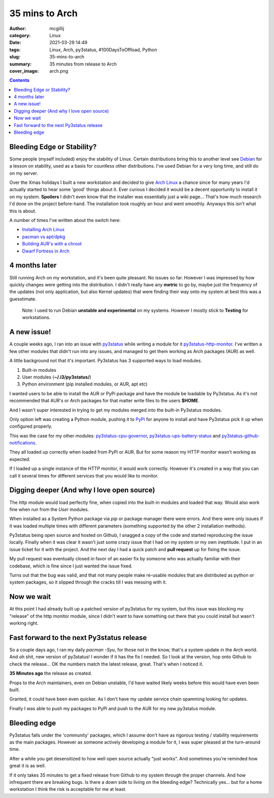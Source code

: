35 mins to Arch
###############

:author: mcgillij
:category: Linux
:date: 2021-03-29 14:49
:tags: Linux, Arch, py3status, #100DaysToOffload, Python
:slug: 35-mins-to-arch
:summary: 35 minutes from release to Arch
:cover_image: arch.png

.. contents::

Bleeding Edge or Stability?
^^^^^^^^^^^^^^^^^^^^^^^^^^^

Some people (myself included) enjoy the stability of Linux. Certain distributions bring this to another level see `Debian <https://debian.org>`_ for a lesson on stability, used as a basis for countless other distributions. I've used Debian for a very long time, and still do on my server.

Over the Xmas holidays I built a new workstation and decided to give `Arch Linux <https://archlinux.org>`_ a chance since for many years I'd actually started to hear some 'good' things about it. Ever curious I decided it would be a decent opportunity to install it on my system. **Spoilers** I didn't even know that the installer was essentially just a wiki page... That's how much research I'd done on the project before-hand. The installation took roughly an hour and went smoothly. Anyways this isn't what this is about.

A number of times I've written about the switch here:

- `Installing Arch Linux </arch-after-debian-part1.html>`_
- `pacman vs apt/dpkg </pacman.html>`_
- `Building AUR's with a chroot </aur-with-chroot.html>`_
- `Dwarf Fortress in Arch </dwarf-fortress-in-arch.html>`_

4 months later
^^^^^^^^^^^^^^

Still running Arch on my workstation, and it's been quite pleasant. No issues so far. However I was impressed by how quickly changes were getting into the distribution. I didn't really have any **metric** to go by, maybe just the frequency of the updates (not only application, but also Kernel updates) that were finding their way onto my system at best this was a guesstimate.

   Note: I used to run Debian **unstable and experimental** on my systems. However I mostly stick to **Testing** for workstations.

A new issue!
^^^^^^^^^^^^

A couple weeks ago, I ran into an issue with `py3status <https://github.com/ultrabug/py3status>`_ while writing a module for it `py3status-http-monitor <https://github.com/ultrabug/py3status>`_. I've written a few other modules that didn't run into any issues, and managed to get them working as Arch packages (AUR) as well.

A little background not that it's important. Py3status has 3 supported ways to load modules.

1. Built-in modules
2. User modules (**~/.i3/py3status/**)
3. Python environment (pip installed modules, or AUR, apt etc)

I wanted users to be able to install the AUR or PyPi package and have the module be loadable by Py3status. As it's not recommended that AUR's or Arch packages for that matter write files to the users **$HOME**.

And I wasn't super interested in trying to get my modules merged into the built-in Py3status modules.

Only option left was creating a Python module, pushing it to `PyPi <https://pypi.org/project/py3status-http-monitor/>`_ for anyone to install and have Py3status pick it up when configured properly.

This was the case for my other modules: `py3status-cpu-governor <https://pypi.org/project/py3status-cpu-governor/>`_, `py3status-ups-battery-status <https://pypi.org/project/py3status-ups-battery-status/>`_ and `py3status-github-notifications <https://pypi.org/project/py3status-github-notifications/>`_.

They all loaded up correctly when loaded from PyPi or AUR. But for some reason my HTTP monitor wasn't working as expected.

If I loaded up a single instance of the HTTP monitor, it would work correctly. However it's created in a way that you can call it several times for different services that you would like to monitor.

.. image: {static}/images/status_bar.png
   :alt: Image of the http monitor.

Digging deeper (And why I love open source)
^^^^^^^^^^^^^^^^^^^^^^^^^^^^^^^^^^^^^^^^^^^

The *http* module would load perfectly fine, when copied into the built-in modules and loaded that way. Would also work fine when run from the *User* modules.

When installed as a System Python package via `pip` or package manager there were errors. And there were only issues if it was loaded multiple times with different parameters (something supported by the other 2 installation methods).

Py3status being open source and hosted on Github, I snagged a copy of the code and started reproducing the issue locally. Finally when it was clear it wasn't just some crazy issue that I had on my system or my own ineptitude. I put in an issue ticket for it with the project. And the next day I had a quick patch and **pull request** up for fixing the issue.

My pull request was eventually closed in favor of an easier fix by someone who was actually familiar with their codebase, which is fine since I just wanted the issue fixed.

Turns out that the bug was valid, and that not many people make re-usable modules that are distributed as python or system packages, so it slipped through the cracks till I was messing with it.

Now we wait
^^^^^^^^^^^

At this point I had already built up a patched version of py3status for my system, but this issue was blocking my "release" of the http monitor module, since I didn't want to have something out there that you could install but wasn't working right.

Fast forward to the next Py3status release
^^^^^^^^^^^^^^^^^^^^^^^^^^^^^^^^^^^^^^^^^^

So a couple days ago, I ran my daily `pacman -Syu`, for those not in the know, that's a system update in the Arch world. And oh shit, new version of py3status! I wonder if it has the fix I needed. So I look at the version, hop onto Github to check the release... OK the numbers match the latest release, great. That's when I noticed it.

**35 Minutes ago** the release as created.

Props to the Arch maintainers, even on Debian unstable, I'd have waited likely weeks before this would have even been built.

Granted, it could have been even quicker. As I don't have my update service chain spamming looking for updates.

Finally I was able to push my packages to PyPi and push to the AUR for my new py3status module.

Bleeding edge
^^^^^^^^^^^^^

Py3status falls under the 'community' packages, which I assume don't have as rigorous testing / stability requirements as the main packages. However as someone actively developing a module for it, I was super pleased at the turn-around time.

After a while you get desensitized to how well open source actually "just works". And sometimes you're reminded how great it is as well.

If it only takes 35 minutes to get a fixed release from Github to my system through the proper channels. And how infrequent there are breaking bugs. Is there a down side to living on the bleeding edge? Technically yes... but for a home workstation I think the risk is acceptable for me at least.
